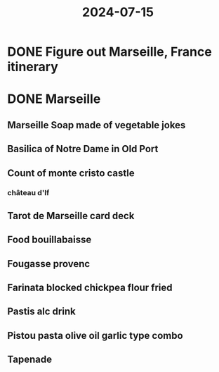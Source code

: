 :PROPERTIES:
:ID:       504f782f-ac89-401c-8807-b45c6f42b250
:END:
#+title: 2024-07-15
* DONE Figure out Marseille, France itinerary
SCHEDULED: <2024-07-15 Mon 20:15>
* DONE Marseille
SCHEDULED: <2024-07-16 Tue>
:PROPERTIES:
:collapsed: true
:END:
** Marseille Soap made of vegetable jokes
** Basilica of Notre Dame in Old Port
** Count of monte cristo castle
*** château d'If
** Tarot de Marseille card deck
** Food bouillabaisse
** Fougasse provenc
** Farinata blocked chickpea flour fried
** Pastis alc drink
** Pistou pasta olive oil garlic type combo
** Tapenade
